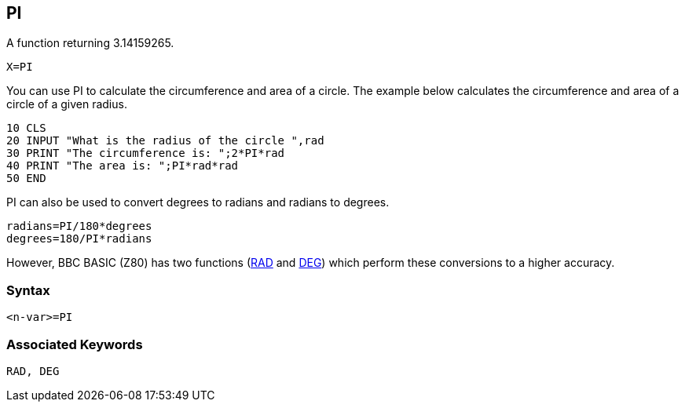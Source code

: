 == [#pi]#PI#

A function returning 3.14159265.

[source,console]
----
X=PI
----

You can use PI to calculate the circumference and area of a circle. The example below calculates the circumference and area of a circle of a given radius.

[source,console]
----
10 CLS
20 INPUT "What is the radius of the circle ",rad
30 PRINT "The circumference is: ";2*PI*rad
40 PRINT "The area is: ";PI*rad*rad
50 END
----

PI can also be used to convert degrees to radians and radians to degrees.

[source,console]
----
radians=PI/180*degrees
degrees=180/PI*radians
----

However, BBC BASIC (Z80) has two functions (link:bbckey4.html#rad[RAD] and link:bbckey1.html#deg[DEG]) which perform these conversions to a higher accuracy.

=== Syntax

[source,console]
----
<n-var>=PI
----

=== Associated Keywords

[source,console]
----
RAD, DEG
----

